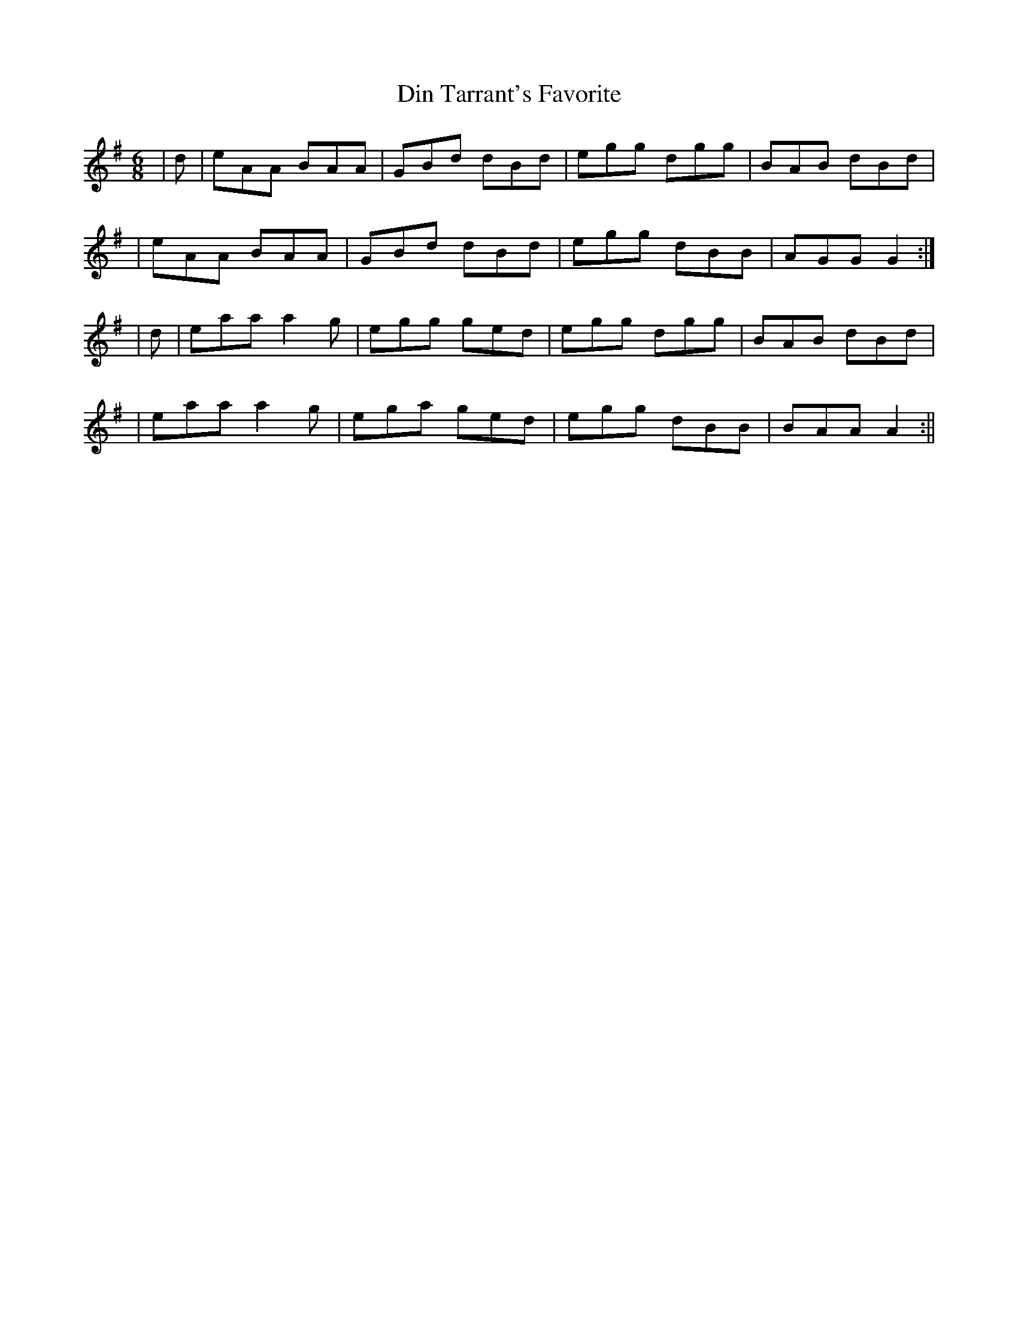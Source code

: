 X:6
T:Din Tarrant's Favorite
B:Terry "Cuz" Teahan "Sliabh Luachra on Parade" 1980
Z:Patrick Cavanagh
M:6/8
L:1/8
R:Jig
K:G
| d | eAA BAA | GBd dBd | egg dgg | BAB dBd |
| eAA BAA | GBd dBd | egg dBB | AGG G2 :|
| d | eaa a2g | egg ged | egg dgg | BAB dBd |
| eaa a2g | ega ged | egg dBB | BAA A2 :||
